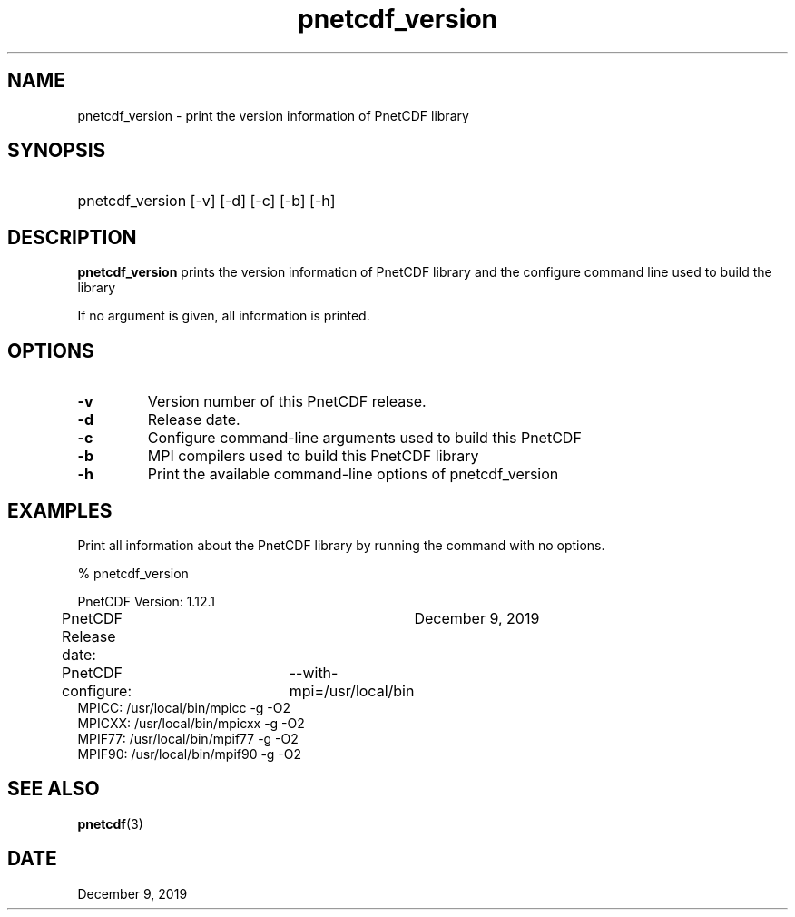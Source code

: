 .\" $Header$
.nr yr \n(yr+1900
.af mo 01
.af dy 01
.TH pnetcdf_version 1 "PnetCDF 1.12.1" "Printed: \n(yr-\n(mo-\n(dy" "PnetCDF utilities"
.SH NAME
pnetcdf_version \- print the version information of PnetCDF library
.SH SYNOPSIS
.ft B
.HP
pnetcdf_version
.nh
\%[-v]
\%[-d]
\%[-c]
\%[-b]
\%[-h]
.hy
.ft
.SH DESCRIPTION
\fBpnetcdf_version\fP prints the version information of PnetCDF library and
the configure command line used to build the library

If no argument is given, all information is printed.
.SH OPTIONS
.IP "\fB-v\fP"
Version number of this PnetCDF release.
.IP "\fB-d\fP"
Release date.
.IP "\fB-c\fP"
Configure command-line arguments used to build this PnetCDF
.IP "\fB-b\fP"
MPI compilers used to build this PnetCDF library
.IP "\fB-h\fP"
Print the available command-line options of pnetcdf_version

.SH EXAMPLES
.LP
Print all information about the PnetCDF library by running the command with no options.

% pnetcdf_version
.sp
.nf
PnetCDF Version:    	1.12.1
PnetCDF Release date:	December 9, 2019
PnetCDF configure: 	--with-mpi=/usr/local/bin
MPICC:  /usr/local/bin/mpicc -g -O2
MPICXX: /usr/local/bin/mpicxx -g -O2
MPIF77: /usr/local/bin/mpif77 -g -O2
MPIF90: /usr/local/bin/mpif90 -g -O2
.fi

.SH "SEE ALSO"
.LP
.BR pnetcdf (3)
.SH DATE
December 9, 2019
.LP


